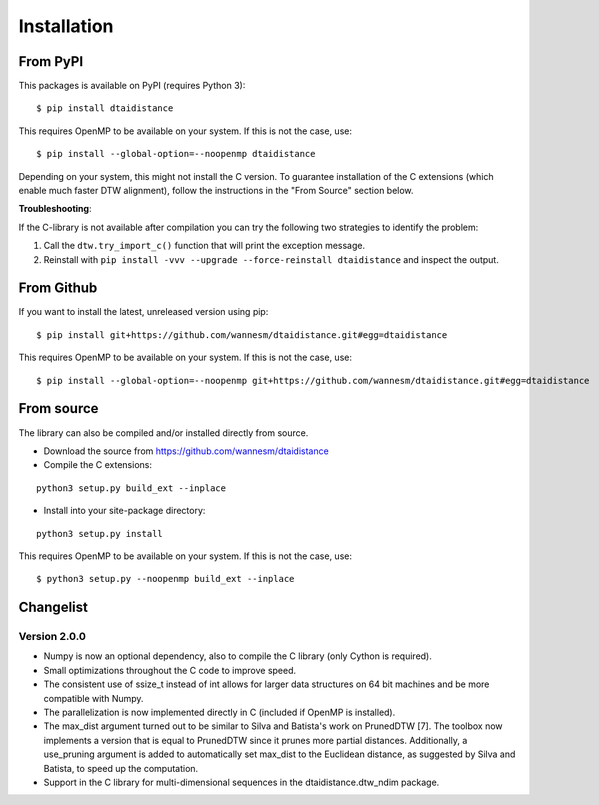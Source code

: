 Installation
------------

From PyPI
~~~~~~~~~

This packages is available on PyPI (requires Python 3):

::

    $ pip install dtaidistance


This requires OpenMP to be available on your system. If this is not the case, use:

::

    $ pip install --global-option=--noopenmp dtaidistance


Depending on your system, this might not install the C version. To guarantee installation of the
C extensions (which enable much faster DTW alignment), follow the instructions in the "From Source"
section below.

**Troubleshooting**:

If the C-library is not available after compilation you can try the following two strategies
to identify the problem:

1. Call the ``dtw.try_import_c()`` function that will print the exception message.
2. Reinstall with ``pip install -vvv --upgrade --force-reinstall dtaidistance`` and inspect the output.



From Github
~~~~~~~~~~~

If you want to install the latest, unreleased version using pip:

::

    $ pip install git+https://github.com/wannesm/dtaidistance.git#egg=dtaidistance

This requires OpenMP to be available on your system. If this is not the case, use:

::

    $ pip install --global-option=--noopenmp git+https://github.com/wannesm/dtaidistance.git#egg=dtaidistance


From source
~~~~~~~~~~~

The library can also be compiled and/or installed directly from source.

* Download the source from https://github.com/wannesm/dtaidistance
* Compile the C extensions:

::

    python3 setup.py build_ext --inplace

* Install into your site-package directory:

::

    python3 setup.py install

This requires OpenMP to be available on your system. If this is not the case, use:

::

    $ python3 setup.py --noopenmp build_ext --inplace


Changelist
~~~~~~~~~~

Version 2.0.0
'''''''''''''

- Numpy is now an optional dependency, also to compile the C library (only Cython is required).
- Small optimizations throughout the C code to improve speed.
- The consistent use of ssize_t instead of int allows for larger data structures on 64 bit machines and be more compatible with Numpy.
- The parallelization is now implemented directly in C (included if OpenMP is installed).
- The max_dist argument turned out to be similar to Silva and Batista's work on PrunedDTW [7]. The toolbox now implements a version that is equal to PrunedDTW since it prunes more partial distances. Additionally, a use_pruning argument is added to automatically set max_dist to the Euclidean distance, as suggested by Silva and Batista, to speed up the computation.
- Support in the C library for multi-dimensional sequences in the dtaidistance.dtw_ndim package.
